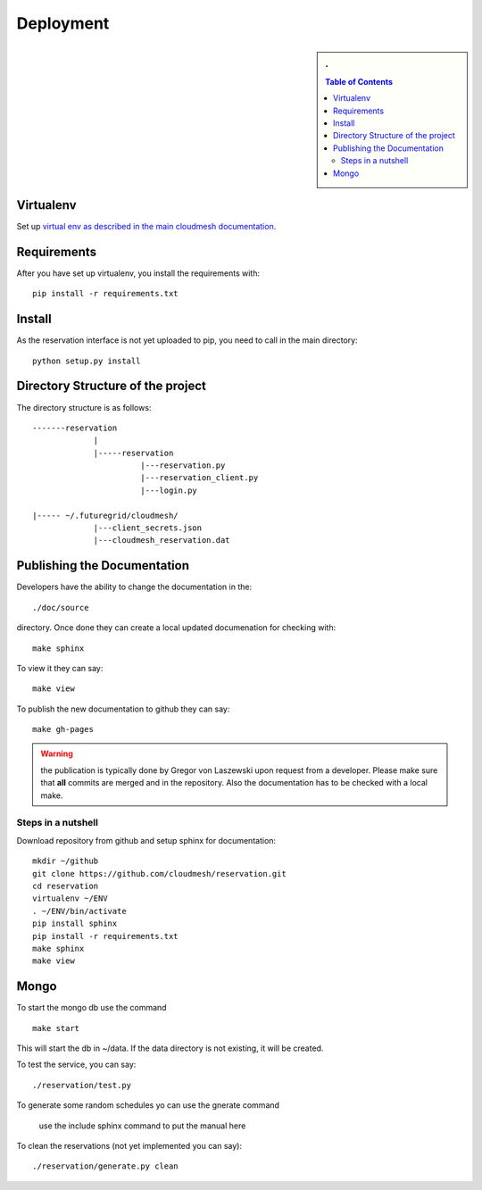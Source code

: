 Deployment
======================================================================

.. sidebar:: 
   . 

  .. contents:: Table of Contents
     :depth: 5

..

Virtualenv
----------------------------------------------------------------------

Set up `virtual env as described in the main cloudmesh documentation <http://cloudmesh.futuregrid.org/cloudmesh/developer.html#virtualenv>`_.


Requirements
----------------------------------------------------------------------

After you have set up virtualenv, you install the requirements with::

  pip install -r requirements.txt


Install
----------------------------------------------------------------------

As the reservation interface is not yet uploaded to pip, you need to
call in the main directory::

  python setup.py install


Directory Structure of the project
----------------------------------------------------------------------

The directory structure is as follows::

  -------reservation
               |
               |-----reservation
                         |---reservation.py
                         |---reservation_client.py
			 |---login.py

  |----- ~/.futuregrid/cloudmesh/
               |---client_secrets.json
               |---cloudmesh_reservation.dat






Publishing the Documentation
----------------------------------------------------------------------

Developers have the ability to change the documentation in the::

  ./doc/source

directory. Once done they can create a local updated documenation for
checking with::

  make sphinx

To view it they can say::

  make view

To publish the new documentation to github they can say::

  make gh-pages

.. warning:: the publication is typically done by Gregor von Laszewski
	     upon request from a developer. Please make sure that
	     **all** commits are merged and in the repository. Also
	     the documentation has to be checked with a local make.

Steps in a nutshell
^^^^^^^^^^^^^^^^^^^^^^^^^^^^^^^^^^^^^^^^^^^^^^^^^^^^^^^^^^^^^^^^^^^^^^

Download repository from github and setup sphinx for documentation::

 mkdir ~/github
 git clone https://github.com/cloudmesh/reservation.git
 cd reservation
 virtualenv ~/ENV
 . ~/ENV/bin/activate
 pip install sphinx
 pip install -r requirements.txt
 make sphinx
 make view
 
Mongo
----------------------------------------------------------------------

To start the mongo db use the command

::

   make start

This will start the db in ~/data. If the data directory is not
existing, it will be created.


To test the service, you can say::

   ./reservation/test.py

To generate some random schedules yo can use the gnerate command

   use the include sphinx command to put the manual here

To clean the reservations (not yet implemented you can say)::

   ./reservation/generate.py clean

